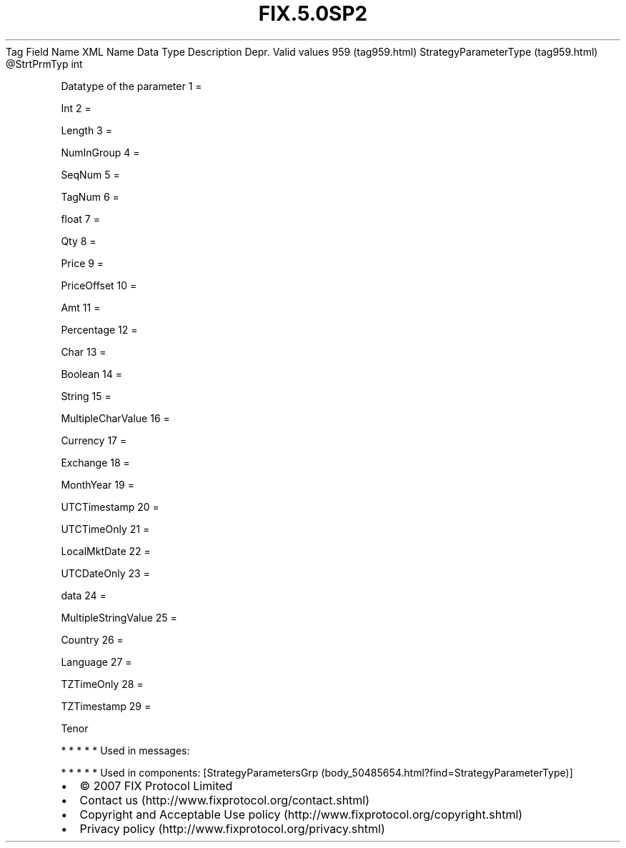 .TH FIX.5.0SP2 "" "" "Tag #959"
Tag
Field Name
XML Name
Data Type
Description
Depr.
Valid values
959 (tag959.html)
StrategyParameterType (tag959.html)
\@StrtPrmTyp
int
.PP
Datatype of the parameter
1
=
.PP
Int
2
=
.PP
Length
3
=
.PP
NumInGroup
4
=
.PP
SeqNum
5
=
.PP
TagNum
6
=
.PP
float
7
=
.PP
Qty
8
=
.PP
Price
9
=
.PP
PriceOffset
10
=
.PP
Amt
11
=
.PP
Percentage
12
=
.PP
Char
13
=
.PP
Boolean
14
=
.PP
String
15
=
.PP
MultipleCharValue
16
=
.PP
Currency
17
=
.PP
Exchange
18
=
.PP
MonthYear
19
=
.PP
UTCTimestamp
20
=
.PP
UTCTimeOnly
21
=
.PP
LocalMktDate
22
=
.PP
UTCDateOnly
23
=
.PP
data
24
=
.PP
MultipleStringValue
25
=
.PP
Country
26
=
.PP
Language
27
=
.PP
TZTimeOnly
28
=
.PP
TZTimestamp
29
=
.PP
Tenor
.PP
   *   *   *   *   *
Used in messages:
.PP
   *   *   *   *   *
Used in components:
[StrategyParametersGrp (body_50485654.html?find=StrategyParameterType)]

.PD 0
.P
.PD

.PP
.PP
.IP \[bu] 2
© 2007 FIX Protocol Limited
.IP \[bu] 2
Contact us (http://www.fixprotocol.org/contact.shtml)
.IP \[bu] 2
Copyright and Acceptable Use policy (http://www.fixprotocol.org/copyright.shtml)
.IP \[bu] 2
Privacy policy (http://www.fixprotocol.org/privacy.shtml)
